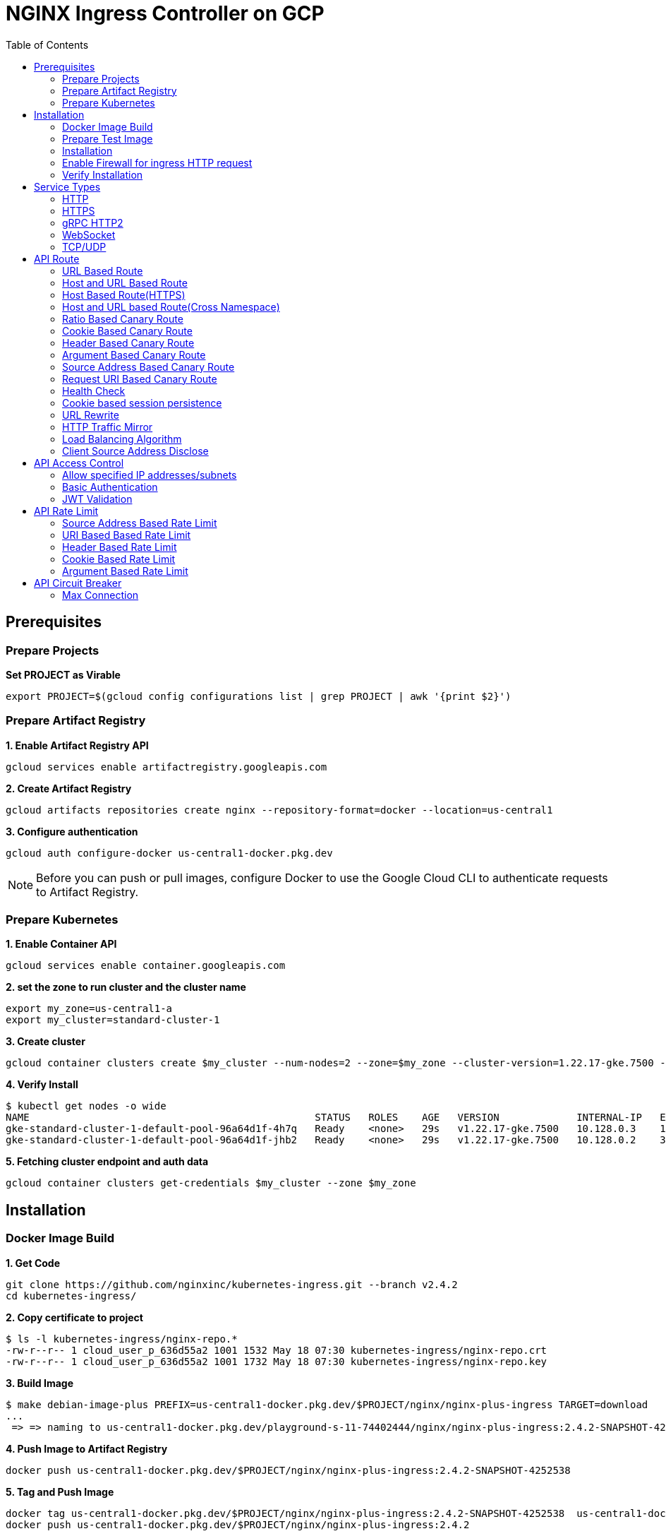 = NGINX Ingress Controller on GCP
:toc: manual

== Prerequisites

=== Prepare Projects

[source, bash]
.*Set PROJECT as Virable*
----
export PROJECT=$(gcloud config configurations list | grep PROJECT | awk '{print $2}')
----

=== Prepare Artifact Registry

[source, bash]
.*1. Enable Artifact Registry API*
----
gcloud services enable artifactregistry.googleapis.com
----

[source, bash]
.*2. Create Artifact Registry*
----
gcloud artifacts repositories create nginx --repository-format=docker --location=us-central1
----

[source, bash]
.*3. Configure authentication*
----
gcloud auth configure-docker us-central1-docker.pkg.dev
----

NOTE: Before you can push or pull images, configure Docker to use the Google Cloud CLI to authenticate requests to Artifact Registry.

=== Prepare Kubernetes

[source, bash]
.*1. Enable Container API*
----
gcloud services enable container.googleapis.com
----

[source, bash]
.*2. set the zone to run cluster and the cluster name*
----
export my_zone=us-central1-a
export my_cluster=standard-cluster-1
----

[source, bash]
.*3. Create cluster*
----
gcloud container clusters create $my_cluster --num-nodes=2 --zone=$my_zone --cluster-version=1.22.17-gke.7500 --enable-ip-alias
----

[source, bash]
.*4. Verify Install*
----
$ kubectl get nodes -o wide
NAME                                                STATUS   ROLES    AGE   VERSION             INTERNAL-IP   EXTERNAL-IP       OS-IMAGE                             KERNEL-VERSION   CONTAINER-RUNTIME
gke-standard-cluster-1-default-pool-96a64d1f-4h7q   Ready    <none>   29s   v1.22.17-gke.7500   10.128.0.3    104.198.201.247   Container-Optimized OS from Google   5.10.162+        containerd://1.5.18
gke-standard-cluster-1-default-pool-96a64d1f-jhb2   Ready    <none>   29s   v1.22.17-gke.7500   10.128.0.2    34.67.181.117     Container-Optimized OS from Google   5.10.162+        containerd://1.5.18
----

[source, bash]
.*5. Fetching cluster endpoint and auth data*
----
gcloud container clusters get-credentials $my_cluster --zone $my_zone
----

== Installation

=== Docker Image Build

[source, bash]
.*1. Get Code*
----
git clone https://github.com/nginxinc/kubernetes-ingress.git --branch v2.4.2
cd kubernetes-ingress/
----

[source, bash]
.*2. Copy certificate to project*
----
$ ls -l kubernetes-ingress/nginx-repo.*
-rw-r--r-- 1 cloud_user_p_636d55a2 1001 1532 May 18 07:30 kubernetes-ingress/nginx-repo.crt
-rw-r--r-- 1 cloud_user_p_636d55a2 1001 1732 May 18 07:30 kubernetes-ingress/nginx-repo.key
----

[source, bash]
.*3. Build Image*
----
$ make debian-image-plus PREFIX=us-central1-docker.pkg.dev/$PROJECT/nginx/nginx-plus-ingress TARGET=download
...
 => => naming to us-central1-docker.pkg.dev/playground-s-11-74402444/nginx/nginx-plus-ingress:2.4.2-SNAPSHOT-4252538  
----

[source, bash]
.*4. Push Image to Artifact Registry*
----
docker push us-central1-docker.pkg.dev/$PROJECT/nginx/nginx-plus-ingress:2.4.2-SNAPSHOT-4252538 
----

[source, bash]
.*5. Tag and Push Image*
----
docker tag us-central1-docker.pkg.dev/$PROJECT/nginx/nginx-plus-ingress:2.4.2-SNAPSHOT-4252538  us-central1-docker.pkg.dev/$PROJECT/nginx/nginx-plus-ingress:2.4.2
docker push us-central1-docker.pkg.dev/$PROJECT/nginx/nginx-plus-ingress:2.4.2
----

=== Prepare Test Image

[source, bash]
.*cafe*
----
docker pull cloudadc/cafe:1.1
docker tag cloudadc/cafe:1.1 us-central1-docker.pkg.dev/$PROJECT/nginx/cafe:1.1
docker push us-central1-docker.pkg.dev/$PROJECT/nginx/cafe:1.1
----

[source, bash]
.*backend*
----
docker pull cloudadc/backend:0.1.5
docker tag cloudadc/backend:0.1.5 us-central1-docker.pkg.dev/$PROJECT/nginx/backend:0.1.5
docker push us-central1-docker.pkg.dev/$PROJECT/nginx/backend:0.1.5
----

[source, bash]
.*ttcp*
----
docker pull cloudadc/ttcp:1.14-2
docker tag cloudadc/ttcp:1.14-2 us-central1-docker.pkg.dev/$PROJECT/nginx/ttcp:1.14-2
docker push us-central1-docker.pkg.dev/$PROJECT/nginx/ttcp:1.14-2

docker pull cloudadc/ttcp:1.14-2-cli
docker tag cloudadc/ttcp:1.14-2-cli us-central1-docker.pkg.dev/$PROJECT/nginx/ttcp:1.14-2-cli
docker push us-central1-docker.pkg.dev/$PROJECT/nginx/ttcp:1.14-2-cli

docker pull cloudadc/ttcp:1.14-2-udp
docker tag cloudadc/ttcp:1.14-2-udp us-central1-docker.pkg.dev/$PROJECT/nginx/ttcp:1.14-2-udp
docker push us-central1-docker.pkg.dev/$PROJECT/nginx/ttcp:1.14-2-udp
----

=== Installation

NOTE: The installation scripts are under `kubernetes-ingress/deployments`.

[source, bash]
.*1. Configure RBAC*
----
kubectl apply -f common/ns-and-sa.yaml
kubectl apply -f rbac/rbac.yaml
----

[source, bash]
.*2. Create Common Resources*
----
kubectl apply -f common/nginx-config.yaml
kubectl apply -f common/ingress-class.yaml
----

[source, bash]
.*3. Create Custom Resources*
----
kubectl apply -f common/crds/k8s.nginx.org_virtualservers.yaml
kubectl apply -f common/crds/k8s.nginx.org_virtualserverroutes.yaml
kubectl apply -f common/crds/k8s.nginx.org_transportservers.yaml
kubectl apply -f common/crds/k8s.nginx.org_policies.yaml
kubectl apply -f common/crds/k8s.nginx.org_globalconfigurations.yaml
----

[source, bash]
.*4. Deploy the Ingress Controller*
----
kubectl apply -f daemon-set/nginx-plus-ingress.yaml 
----

NOTE: Replace the default `nginx-plus-ingress:2.4.2` to `us-central1-docker.pkg.dev/playground-s-11-74402444/nginx/nginx-plus-ingress:2.4.2`, and comment out `-default-server-tls-secret`.

=== Enable Firewall for ingress HTTP request

[source, bash]
----
gcloud compute firewall-rules create allow-external-http-80 --direction=INGRESS --priority=1000 --network=default --action=ALLOW --rules=tcp:80 --source-ranges=0.0.0.0/0
gcloud compute firewall-rules create allow-external-http-8080 --direction=INGRESS --priority=1000 --network=default --action=ALLOW --rules=tcp:8080 --source-ranges=0.0.0.0/0
gcloud compute firewall-rules create allow-external-http-8898 --direction=INGRESS --priority=1000 --network=default --action=ALLOW --rules=tcp:8898 --source-ranges=0.0.0.0/0
----

=== Verify Installation

[source, bash]
.*View the Pod is running*
----
$ kubectl get pods -n nginx-ingress
NAME                  READY   STATUS    RESTARTS   AGE
nginx-ingress-9tfqp   1/1     Running   0          38s
nginx-ingress-qqfwg   1/1     Running   0          38s
----

[source, bash]
.*Get Node IP*
----
export IP=$(kubectl get nodes -o wide --no-headers | head -n 1 | awk '{print $7}')
----

[source, bash]
.*Use Node IP to access http 80*
----
$ curl http://$IP -I
HTTP/1.1 404 Not Found
Server: nginx/1.23.2
Date: Sat, 20 May 2023 02:33:18 GMT
Content-Type: text/html
Content-Length: 153
Connection: keep-alive
----

== Service Types

=== HTTP

[source, bash]
.*App*
----
kubectl apply -f 101/app.yaml 
----

* link:101/app.yaml[101/app.yaml]

[source, bash]
.*VirtualServer*
----
kubectl apply -f 101/vs.yaml 
----

* link:101/vs.yaml[101/vs.yaml]

[source, bash]
.*Test*
----
curl -H "Host: gw101.example.com" http://$IP
----

=== HTTPS

[source, bash]
.*App*
----
kubectl apply -f 102/app.yaml
----

* link:102/app.yaml[102/app.yaml]

[source, bash]
.*VirtualServer*
----
kubectl apply -f 102/secret.yaml 
kubectl apply -f 102/vs.yaml 
----

* link:102/secret.yaml[102/secret.yaml]
* link:102/vs.yaml[102/vs.yaml]

[source, bash]
.*Test*
----
// firewall
gcloud compute firewall-rules create allow-external-https-443 --direction=INGRESS --priority=1000 --network=default --action=ALLOW --rules=tcp:443 --source-ranges=0.0.0.0/0

// access
curl -H "Host: gw102.example.com" https://$IP --insecure
----

=== gRPC HTTP2

[source, bash]
.*App*
----
kubectl apply -f 103/app.yaml 
----

* link:103/app.yaml[103/app.yaml]

[source, bash]
.*VirtualServer*
----
kubectl apply -f 103/vs.yaml 
----

* link:103/vs.yaml[103/vs.yaml]

[source, bash]
.*Test*
----
echo "ADDRESS=gw103.example.com:80" > env.list
docker run --env-file ./env.list cloudadc/grpc-go-greeting:0.1 greeter_client "kylin SONG"
----

=== WebSocket

[source, bash]
.*App*
----
kubectl apply -f 104/app.yaml 
----

* link:104/app.yaml[104/app.yaml]

[source, bash]
.*VirtualServer*
----
kubectl apply -f 104/vs.yaml 
----

* link:104/vs.yaml[104/vs.yaml]

*TEST*

1. Aceess the websocket via http://gw104.example.com/client.html in broswer.
2. Enter `ws://gw104.example.com/rlzy/websocket` as connection URL, click *Connect* Button.
3. Enter `TEXT` as message to send via websocket.

image:104/gw104.png[Image,500,200]
 
=== TCP/UDP

[source, bash]
.*App*
----
kubectl apply -f 105/dns.yaml
kubectl apply -f 105/ttcp.yaml 
----

* link:105/dns.yaml[105/dns.yaml]
* link:105/ttcp.yaml[105/ttcp.yaml]

[source, bash]
.*GlobalConfiguration*
----
kubectl apply -f 105/listeners.yaml
----

* link:105/listeners.yaml[105/listeners.yaml]

NOTE: `-global-configuration` is necessary to use GlobalConfiguration.

[source, bash]
.*TransportServer*
----
kubectl apply -f 105/transport-server-tcp.yaml 
kubectl apply -f 105/transport-server-udp.yaml 
kubectl apply -f 105/transport-server-ttcp.yaml
----

* link:105/transport-server-tcp.yaml[105/transport-server-tcp.yaml]
* link:105/transport-server-udp.yaml[105/transport-server-udp.yaml]
* link:105/transport-server-ttcp.yaml[105/transport-server-ttcp.yaml]

[source, bash]
.*Test*
----
// 1. firewall
gcloud compute firewall-rules create allow-external-dns-5353 --direction=INGRESS --priority=1000 --network=default --action=ALLOW --rules=tcp:5353,udp:5353 --source-ranges=0.0.0.0/0
gcloud compute firewall-rules create allow-external-tcp-5001 --direction=INGRESS --priority=1000 --network=default --action=ALLOW --rules=tcp:5001 --source-ranges=0.0.0.0/0

// 2. dns lookup tcp
dig @$IP -p 5353 ksoong.org +tcp

// 3. dns lookup udp
dig @$IP -p 5353 ksoong.org

// 4. ttcp
docker run --rm  cloudadc/ttcp:1.14-2-cli ttcp -t $IP
----


== API Route

=== URL Based Route

image:0001/api-route-url.png[Image,600,400]

[source, bash]
.*App*
----
kubectl apply -f 0001/app.yaml
----

* link:0001/app.yaml[0001/app.yaml]

[source, yaml]
.*VirtualServer*
----
  upstreams:
  - name: user-app
    service: user-svc
    port: 80
  - name: order-app
    service: order-svc
    port: 80
  - name: cart-app
    service: cart-svc
    port: 80
  routes:
  - path: /user
    action:
      pass: user-app
  - path: /order
    action:
      pass: order-app
  - path: /cart
    action:
      pass: cart-app
----

* link:0001/vs.yaml[0001/vs.yaml]

[source, bash]
.*Test*
----
curl -H "Host: gw0001.example.com" http://$IP/user
curl -H "Host: gw0001.example.com" http://$IP/order
curl -H "Host: gw0001.example.com" http://$IP/cart
----

=== Host and URL Based Route

image:0002/api-route-host-port.png[Image,600,400]

[source, bash]
.*App*
----
kubectl apply -f 0002/app.yaml 
----

* link:0002/app.yaml[0002/app.yaml]

[source, yaml]
.*VirtualServer*
----
  host: user.example.com
  upstreams:
  - name: user-app
    service: user-svc
    port: 80
  - name: order-app
    service: order-svc
    port: 80
  routes:
  - path: /user
    action:
      pass: user-app
  - path: /order
    action:
      pass: order-app

  host: cart.example.com
  upstreams:
  - name: cart-app
    service: cart-svc
    port: 80
  routes:
  - path: /
    action:
      pass: cart-app
----

* link:0002/vs.yaml[0002/vs.yaml]

[source, bash]
.*Test*
----
curl -H "Host: gw00021.example.com" http://$IP/user
curl -H "Host: gw00021.example.com" http://$IP/order
curl -H "Host: gw00022.example.com" http://$IP
----

=== Host Based Route(HTTPS)

[source, bash]
.*App*
----
kubectl apply -f 0011/app.yaml 
----

* link:0011/app.yaml[0011/app.yaml]

[source, bash]
.*TransportServer*
----
kubectl apply -f 0011/ts.yaml
----

* link:0011/ts.yaml[0011/ts.yaml]

[source, bash]
.*Test*
----
curl --resolve foo.gw0011.example.com:443:$IP https://foo.gw0011.example.com --insecure
curl --resolve bar.gw0011.example.com:443:$IP https://bar.gw0011.example.com --insecure
----

=== Host and URL based Route(Cross Namespace)

[source, bash]
.*App*
----
kubectl apply -f 002/foo.yaml 
kubectl apply -f 002/bar.yaml 
----

* link:002/foo.yaml[002/foo.yaml]
* link:002/bar.yaml[002/bar.yaml]

[source, bash]
.*VirtualServer, VirtualServerRoute*
----
kubectl apply -f 002/foo-route.yaml 
kubectl apply -f 002/bar-route.yaml 
kubectl apply -f 002/vs.yaml 
----
* link:002/foo-route.yaml[002/foo-route.yaml]
* link:002/bar-route.yaml[002/bar-route.yaml]
* link:002/vs.yaml[002/vs.yaml]

[source, bash]
.*Test*
----
curl -H "Host: gw002.example.com" http://$IP/foo/user
curl -H "Host: gw002.example.com" http://$IP/foo/order
curl -H "Host: gw002.example.com" http://$IP/bar/user
curl -H "Host: gw002.example.com" http://$IP/bar/order
----

=== Ratio Based Canary Route

[source, bash]
.*App*
----
kubectl apply -f 003/app.yaml 
----

* link:003/app.yaml[003/app.yaml]

[source, bash]
.*VirtualServer*
----
kubectl apply -f 003/vs.yaml 
----

* link:003/vs.yaml[003/vs.yaml]

[source, bash]
.*Test*
----
$ for i in {1..100} ; do curl -s -H "Host: gw003.example.com" http://$IP/foo | grep name ; done > out.log

$ cat out.log | wc -l
     100

$ cat out.log | grep v1 | wc -l
      93

$ cat out.log | grep v2 | wc -l
       7
----

=== Cookie Based Canary Route

[source, bash]
.*App*
----
kubectl apply -f 004/app.yaml 
----

* link:004/app.yaml[004/app.yaml]

[source, bash]
.*VirtualServer*
----
kubectl apply -f 004/vs.yaml
----

* link:004/vs.yaml

[source, bash]
.*Test*
----
curl --cookie "version=v2" -H "Host: gw004.example.com" http://$IP/foo
----

=== Header Based Canary Route

[source, bash]
.*App*
----
kubectl apply -f 005/app.yaml 
----

* link:005/app.yaml[005/app.yaml]

[source, bash]
.*VirtualServer*
----
kubectl apply -f 005/vs.yaml 
----

[source, bash]
.*Test*
----
curl -H "test: v2" -H "Host: gw005.example.com" http://$IP/foo
----

=== Argument Based Canary Route

[source, bash]
.*App*
----
kubectl apply -f 0051/app.yaml
----

* link:0051/app.yaml[0051/app.yaml]

[source, bash]
.*VirtualServer*
----
kubectl apply -f 0051/vs.yaml 
----

[source, bash]
.*Test*
----
curl  -H "Host: gw0051.example.com" http://$IP/foo?test=v2
----

=== Source Address Based Canary Route

[source, bash]
.*App*
----
kubectl apply -f 0052/app.yaml
----

* link:0052/app.yaml[0052/app.yaml]

[source, bash]
.*VirtualServer*
----
kubectl apply -f 0052/vs.yaml
----

[source, bash]
.*Test*
----
curl  -H "Host: gw0052.example.com" http://$IP/variables
curl  -H "Host: gw0052.example.com" http://$IP/foo
----

=== Request URI Based Canary Route

[source, bash]
.*App*
----
kubectl apply -f 0053/app.yaml
----

* link:0053/app.yaml[0053/app.yaml]

[source, bash]
.*VirtualServer*
----
kubectl apply -f 0053/vs.yaml
----

[source, bash]
.*Test*
----
curl  -H "Host: gw0053.example.com" http://$IP/v2
----

=== Health Check

[source, bash]
.*App*
----
kubectl apply -f 006/app.yaml
----

* link:006/app.yaml[006/app.yaml]

[source, bash]
.*VirtualServer*
----
kubectl apply -f 006/vs.yaml
----

* link:006/vs.yaml[006/vs.yaml]

[source, bash]
.*Test*
----
$ curl  -H "Host: gw006.example.com" http://$IP/foo

$ curl -s -X 'GET' http:/$IP_DA:8898//api/8/http/upstreams/vs_gw-006_vs-006_foo | jq .peers[].health_checks
{
  "checks": 18,
  "fails": 0,
  "unhealthy": 0,
  "last_passed": true
}
{
  "checks": 18,
  "fails": 0,
  "unhealthy": 0,
  "last_passed": true
}
----

=== Cookie based session persistence

[source, bash]
.*App*
----
kubectl apply -f 007/app.yaml 
----

[source, bash]
.*VirtualServer*
----
kubectl apply -f 007/vs.yaml 
----

[source, bash]
.*Test*
----
$ curl -H "Host: gw007.example.com" http://$IP/foo -v
...
< Set-Cookie: srv_id=1d26bd38d10f1410bb8bd037ce631270; expires=Sat, 20-May-23 06:07:01 GMT; max-age=3600; domain=.example.com; secure; path=/
...
        server addr: 10.8.0.17:8080

$ for i in {1..5} ; do curl -s --cookie "srv_id=1d26bd38d10f1410bb8bd037ce631270; expires=Sat, 20-May-23 06:07:01 GMT; max-age=3600; domain=.example.com; secure; path=/" -H "Host: gw007.example.com" http://$IP/foo | grep "server addr" ; done
        server addr: 10.8.0.17:8080
        server addr: 10.8.0.17:8080
        server addr: 10.8.0.17:8080
        server addr: 10.8.0.17:8080
        server addr: 10.8.0.17:8080
----

=== URL Rewrite

[source, bash]
.*App*
----
kubectl apply -f 008/app.yaml 
----

* link:008/app.yaml[008/app.yaml]

[source, bash]
.*VirtualServer*
----
kubectl apply -f 008/vs.yaml
----

* link:008/vs.yaml[008/vs.yaml]

[source, bash]
.*Test*
----
$ curl -H "Host: gw008.example.com" http://$IP/foo

            request: GET /bar HTTP/1.1
                uri: /bar
         request id: e35712c76d06bfb604a199a260812267
               host: gw008.example.com
               date: 20/May/2023:05:20:36 +0000

        server name: foo-76cb8b6858-wtn4q
        client addr: 10.8.0.16:51444
        server addr: 10.8.0.18:8080

             cookie: 
                xff: 
         user agent: curl/7.64.1
----

=== HTTP Traffic Mirror

[source, bash]
.*App*
----
kubectl apply -f 009/app.yaml
----

* link:009/app.yaml[009/app.yaml]

[source, bash]
.*VirtualServer*
----
kubectl apply -f 009/vs.yaml 
----

* link:009/vs.yaml[009/vs.yaml]

[source, bash]
.*Test*
----
$ curl -H "Host: gw009.example.com" http://$IP/foo/test/mirror

$ POD=$(kubectl get pods -n gw-009 | grep v1 | awk '{print $1}') ; kubectl logs -f $POD -n gw-009
...
10.8.0.19 - - [20/May/2023:05:45:25 +0000] "GET /foo/test/mirror HTTP/1.1" 200 437 "-" "curl/7.64.1" "111.223.104.76"

$ POD=$(kubectl get pods -n gw-009 | grep v2 | awk '{print $1}') ; kubectl logs -f $POD -n gw-009
...
10.8.0.19 - - [20/May/2023:05:45:25 +0000] "GET /mirror HTTP/1.1" 200 419 "-" "curl/7.64.1" "111.223.104.76"
----

=== Load Balancing Algorithm

[source, bash]
.*App*
----
kubectl apply -f 010/app.yaml 
----

* link:010/app.yaml[010/app.yaml]

[source, bash]
.*VirtualServer*
----
kubectl apply -f 010/vs.yaml 
----

* link:010/vs.yaml[010/vs.yaml]

[source, bash]
.*Test*
----
$ for i in {1..5} ; do curl -s -H "Host: gw010.example.com" http://$IP/test | grep "server addr" ; done
        server addr: 10.8.1.21:8080
        server addr: 10.8.0.20:8080
        server addr: 10.8.1.21:8080
        server addr: 10.8.0.20:8080
        server addr: 10.8.1.21:8080
----

=== Client Source Address Disclose

[source, bash]
.*App*
----
kubectl apply -f 011/app.yaml 
----

* link:011/app.yaml[011/app.yaml]

[source, bash]
.*VirtualServer*
----
kubectl apply -f 011/vs.yaml 
----

* link:011/vs.yaml[011/vs.yaml]

[source, bash]
.*Test*
----
$ curl -s -H "Host: gw011.example.com" http://$IP/foo 
...
    Request Headers: x-real-ip: [111.223.104.76] x-forwarded-host: [gw011.example.com] x-forwarded-proto: [http] host: [gw011.example.com] x-forwarded-port: [80] connection: [close] user-agent: [curl/7.64.1] accept: [*/*] 

$ curl -H "X-Forwarded-For: 1.1.1.1, 1.1.1.2" -H "Host: gw011.example.com" http://$IP/foo
...
    Request Headers: x-real-ip: [111.223.104.76] x-forwarded-host: [gw011.example.com] x-forwarded-proto: [http] host: [gw011.example.com] x-forwarded-port: [80] connection: [close] x-forwarded-for: [1.1.1.1,1.1.1.2] user-agent: [curl/7.64.1] accept: [*/*] 
----

== API Access Control

=== Allow specified IP addresses/subnets

[source, bash]
.*App*
----
kubectl apply -f 201/app.yaml 
----

* link:201/app.yaml[201/app.yaml]

[source, bash]
.*Policy*
----
kubectl apply -f 201/policy.yaml
----

* link:201/policy.yaml[201/policy.yaml]

[source, bash]
.*VirtualServer*
----
kubectl apply -f 201/vs.yaml 
----

* link:201/vs.yaml[201/vs.yaml]

[source, bash]
.*Test*
----
curl -H "Host: gw201.example.com" http://$IP/foo
----

=== Basic Authentication

[source, bash]
.*App*
----
kubectl apply -f 202/app.yaml
----

* link:202/app.yaml[202/app.yaml]

[source, bash]
.*Policy*
----
// 1. use https://wtools.io/generate-htpasswd-online to generate credential pair, add pairs to secret.yaml

// 2. create secret
kubectl apply -f 202/secret.yaml 

// 3. create policy
kubectl apply -f 202/policy.yaml 
----

* link:202/secret.yaml[202/secret.yaml]
* link:202/policy.yaml[202/policy.yaml]

[source, bash]
.*VirtualServer*
----
kubectl apply -f 202/vs.yaml 
----

* link:202/vs.yaml[202/vs.yaml]

[source, bash]
.*Test*
----
curl -u "admin:admin" -H "Host: gw202.example.com" http://$IP/foo
curl -u "user:user" -H "Host: gw202.example.com" http://$IP/foo
curl -u "kylin:default" -H "Host: gw202.example.com" http://$IP/foo
----

=== JWT Validation

[source, bash]
.*App*
----
kubectl apply -f 203/app.yaml
----

* link:203/app.yaml[203/app.yaml]

[source, bash]
.*Policy*
----
kubectl apply -f 203/jwk-secret.yaml 
kubectl apply -f 203/jwt.yaml 
----

* link:203/jwk-secret.yaml[203/jwk-secret.yaml]
* link:203/jwt.yaml[203/jwt.yaml]

[source, bash]
.*VirtualServer*
----
kubectl apply -f 203/vs.yaml
----

* link:203/vs.yaml[203/vs.yaml]

[source, bash]
.*Test*
----
curl -H "Host: gw203.example.com" -H "token: `cat 203/token.jwt`" http://$IP/foo 
----

== API Rate Limit

=== Source Address Based Rate Limit

[source, bash]
.*App*
----
kubectl apply -f 301/app.yaml
----

* link:301/app.yaml[301/app.yaml]

[source, bash]
.*Policy*
----
kubectl apply -f 301/policy.yaml 
----

* link:301/policy.yaml[301/policy.yaml]

[source, bash]
.*VirtualServer*
----
kubectl apply -f 301/vs.yaml
----

* link:301/vs.yaml[301/vs.yaml]

[source, bash]
.*Test*
----
for i in {1..10} ; do curl -H "Host: gw301.example.com" http://$IP -I ; done
----

=== URI Based Based Rate Limit

[source, bash]
.*App*
----
kubectl apply -f 302/app.yaml 
----

* link:302/app.yaml[302/app.yaml]

[source, bash]
.*Policy*
----
kubectl apply -f 302/policy.yaml 
----

* link:302/policy.yaml[302/policy.yaml]

[source, bash]
.*VirtualServer*
----
kubectl apply -f 302/vs.yaml
----

* link:302/vs.yaml[302/vs.yaml]

[source, bash]
.*Test*
----
for i in {1..10} ; do curl -H "Host: gw302.example.com" http://$IP/test -I ; done
for i in {1..10} ; do curl -H "Host: gw302.example.com" http://$IP/test$i -I ; done
----

=== Header Based Rate Limit

[source, bash]
.*App*
----
kubectl apply -f 303/app.yaml
----

* link:303/app.yaml[303/app.yaml]

[source, bash]
.*Policy*
----
kubectl apply -f 303/policy.yaml
----

* link:303/policy.yaml[303/policy.yaml]

[source, bash]
.*VirtualServer*
----
kubectl apply -f 303/vs.yaml
----

* link:303/vs.yaml[303/vs.yaml]

[source, bash]
.*Test*
----
for i in {1..10} ; do curl -H "Host: gw303.example.com" -H "ratelimit: 1" http://$IP/test -I ; done
----

=== Cookie Based Rate Limit

[source, bash]
.*App*
----
kubectl apply -f 304/app.yaml
----

* link:304/app.yaml[304/app.yaml]

[source, bash]
.*Policy*
----
kubectl apply -f 304/policy.yaml 
----

* link:304/policy.yaml[304/policy.yaml]

[source, bash]
.*VirtualServer*
----
kubectl apply -f 304/vs.yaml
----

* link:304/vs.yaml[304/vs.yaml]

[source, bash]
.*Test*
----
for i in {1..10} ; do curl -H "Host: gw304.example.com"  --cookie "ratelimit=1" http://$IP/test -I ; done
----

=== Argument Based Rate Limit

[source, bash]
.*App*
----
kubectl apply -f 305/app.yaml
----

* link:305/app.yaml[305/app.yaml]

[source, bash]
.*Policy*
----
kubectl apply -f 305/policy.yaml
----

* link:305/policy.yaml[305/policy.yaml]

[source, bash]
.*VirtualServer*
----
kubectl apply -f 305/vs.yaml 
----

* link:305/vs.yaml[305/vs.yaml]

[source, bash]
.*Test*
----
for i in {1..10} ; do curl -H "Host: gw305.example.com" "http://$IP/test?ratelimit=1" -I ; done
----

== API Circuit Breaker

=== Max Connection 

[source, bash]
.*App*
----

----

[source, bash]
.*Policy*
----

----

[source, bash]
.*VirtualServer*
----

----

[source, bash]
.*Test*
----

----
